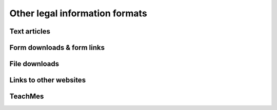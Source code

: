 ======================================
Other legal information formats
======================================

Text articles
---------------

Form downloads & form links
----------------------------

File downloads
---------------

Links to other websites
------------------------

TeachMes
---------
